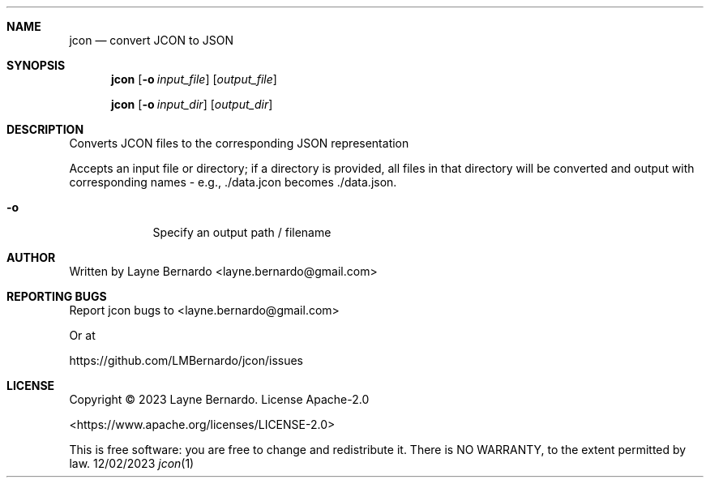 .\"   $Id$
.\"
.\"   Man page for the jcon reference library / executable
.\"
.\"   $Log$
.\"
.\"Modified from man(1) of FreeBSD, the NetBSD mdoc.template, and mdoc.samples.
.\"See Also:
.\"man mdoc.samples for a complete listing of options
.\"man mdoc for the short list of editing options
.\"/usr/share/misc/mdoc.template
.Dd 12/02/2023      \" DATE
.Dt jcon 1          \" Program name and manual section number
.Sh NAME            \" Section Header - required - don't modify
.Nm jcon
.\" The following lines are read in generating the apropos(man -k) database. Use only key
.\" words here as the database is built based on the words here and in the .ND line.
.\" Use .Nm macro to designate other names for the documented program.
.Nd convert JCON to JSON
.Sh SYNOPSIS             \" Section Header - required - don't modify
.Nm
.Op Fl o Ar input_file   \" [-o input_file]
.Op Ar output_file       \" [output_file]
.\" .Ar arg0                 \" Underlined argument - use .Ar anywhere to underline
.\" arg2 ...                 \" Arguments
.Pp
.Nm
.Op Fl o Ar input_dir    \" [-o input_dir]
.Op Ar output_dir         \" [output_dir]
.Sh DESCRIPTION          \" Section Header - required - don't modify
.\" Use the .Nm macro to refer to your program throughout the man page like such:
.\" .Nm
.\" Underlining is accomplished with the .Ar macro like this:
.\" .Ar underlined text .
.\" .Pp                      \" Inserts a space
.\" A list of items with descriptions:
.\" .Bl -tag -width -indent  \" Begins a tagged list
.\" .It item a               \" Each item preceded by .It macro
.\" Description of item a
.\" .It item b
.\" Description of item b
.\" .El                      \" Ends the list
.\" .Pp
Converts JCON files to the corresponding JSON representation
.Pp

Accepts an input file or directory; if a directory is provided, all files in that
directory will be converted and output with corresponding names - e.g., ./data.jcon becomes ./data.json.
.Bl -tag -width -indent  \" Differs from above in tag removed
.It Fl o                 \"-a flag as a list item
Specify an output path / filename
.El                      \" Ends the list
.Pp
.\" .Sh ENVIRONMENT      \" May not be needed
.\" .Bl -tag -width "ENV_VAR_1" -indent \" ENV_VAR_1 is width of the string ENV_VAR_1
.\" .It Ev ENV_VAR_1
.\" Description of ENV_VAR_1
.\" .It Ev ENV_VAR_2
.\" Description of ENV_VAR_2
.\" .El
.\" .Sh FILES                \" File used or created by the topic of the man page
.\" .Bl -tag -width "/Users/joeuser/Library/really_long_file_name" -compact
.\" .It Pa /usr/share/file_name
.\" FILE_1 description
.\" .It Pa /Users/joeuser/Library/really_long_file_name
.\" FILE_2 description
.\" .El                      \" Ends the list
.\" .Sh DIAGNOSTICS       \" May not be needed
.\" .Bl -diag
.\" .It Diagnostic Tag
.\" Diagnostic informtion here.
.\" .It Diagnostic Tag
.\" Diagnostic informtion here.
.\" .El
.Sh AUTHOR
Written by Layne Bernardo <layne.bernardo@gmail.com>
.Sh REPORTING BUGS
Report jcon bugs to <layne.bernardo@gmail.com>
.Pp
Or at
.Pp
https://github.com/LMBernardo/jcon/issues
.Sh LICENSE
Copyright © 2023 Layne Bernardo. License Apache-2.0
.Pp
<https://www.apache.org/licenses/LICENSE-2.0>
.Pp
This is free software: you are free to change and redistribute it. There is NO WARRANTY, to the extent permitted by law.
.\" .Sh SEE ALSO
.\" List links in ascending order by section, alphabetically within a section.
.\" Please do not reference files that do not exist without filing a bug report
.\" .Xr a 1 ,
.\" .Xr b 1 ,
.\" .Xr c 1 ,
.\" .Xr a 2 ,
.\" .Xr b 2 ,
.\" .Xr a 3 ,
.\" .Xr b 3
.\" .Sh BUGS              \" Document known, unremedied bugs
.\" .Sh HISTORY           \" Document history if command behaves in a unique manner